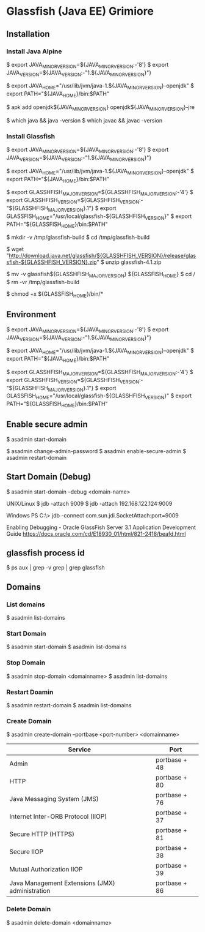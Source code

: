 * Glassfish (Java EE) Grimiore
** Installation
*** Install Java Alpine

$ export JAVA_MINOR_VERSION=${JAVA_MINOR_VERSION:-'8'}
$ export JAVA_VERSION=${JAVA_VERSION:-"1.${JAVA_MINOR_VERSION}"}

$ export JAVA_HOME="/usr/lib/jvm/java-1.${JAVA_MINOR_VERSION}-openjdk"
$ export PATH="${JAVA_HOME}/bin:$PATH"

$ apk add openjdk${JAVA_MINOR_VERSION} openjdk${JAVA_MINOR_VERSION}-jre

$ which java && java -version
$ which javac && javac -version
*** Install Glassfish

$ export JAVA_MINOR_VERSION=${JAVA_MINOR_VERSION:-'8'}
$ export JAVA_VERSION=${JAVA_VERSION:-"1.${JAVA_MINOR_VERSION}"}

$ export JAVA_HOME="/usr/lib/jvm/java-1.${JAVA_MINOR_VERSION}-openjdk"
$ export PATH="${JAVA_HOME}/bin:$PATH"

$ export GLASSHFISH_MAJOR_VERSION=${GLASSHFISH_MAJOR_VERSION:-'4'}
$ export GLASSHFISH_VERSION=${GLASSHFISH_VERSION:-"${GLASSHFISH_MAJOR_VERSION}.1"}
$ export GLASSFISH_HOME="/usr/local/glassfish-${GLASSHFISH_VERSION}"
$ export PATH="${GLASSFISH_HOME}/bin:$PATH"

$ mkdir -v /tmp/glassfish-build
$ cd /tmp/glassfish-build

$ wget "http://download.java.net/glassfish/${GLASSHFISH_VERSION}/release/glassfish-${GLASSHFISH_VERSION}.zip"
$ unzip glassfish-4.1.zip

$ mv -v glassfish${GLASSHFISH_MAJOR_VERSION} ${GLASSFISH_HOME}
$ cd /
$ rm -vr /tmp/glassfish-build

$ chmod +x ${GLASSFISH_HOME}/bin/*

** Environment

$ export JAVA_MINOR_VERSION=${JAVA_MINOR_VERSION:-'8'}
$ export JAVA_VERSION=${JAVA_VERSION:-"1.${JAVA_MINOR_VERSION}"}

$ export JAVA_HOME="/usr/lib/jvm/java-1.${JAVA_MINOR_VERSION}-openjdk"
$ export PATH="${JAVA_HOME}/bin:$PATH"

$ export GLASSHFISH_MAJOR_VERSION=${GLASSHFISH_MAJOR_VERSION:-'4'}
$ export GLASSHFISH_VERSION=${GLASSHFISH_VERSION:-"${GLASSHFISH_MAJOR_VERSION}.1"}
$ export GLASSFISH_HOME="/usr/local/glassfish-${GLASSHFISH_VERSION}"
$ export PATH="${GLASSFISH_HOME}/bin:$PATH"

** Enable secure admin

$ asadmin start-domain

$ asadmin change-admin-password
$ asadmin enable-secure-admin
$ asadmin restart-domain
** Start Domain (Debug)

$ asadmin start-domain --debug <domain-name>

UNIX/Linux
$ jdb -attach 9009
$ jdb -attach 192.168.122.124:9009

Windows
PS C:\> jdb -connect com.sun.jdi.SocketAttach:port=9009

Enabling Debugging - Oracle GlassFish Server 3.1 Application Development Guide
https://docs.oracle.com/cd/E18930_01/html/821-2418/beafd.html
** glassfish process id

$ ps aux | grep -v grep | grep glassfish
** Domains

*** List domains

$ asadmin list-domains
*** Start Domain

$ asadmin start-domain
$ asadmin list-domains

*** Stop Domain

$ asadmin stop-domain <domainname>
$ asadmin list-domains

*** Restart Doamin

$ asadmin restart-domain
$ asadmin list-domains

*** Create Domain

$ asadmin create-domain --portbase <port-number> <domainname>

|-------------------------------------------------+---------------|
| Service                                         | Port          |
|-------------------------------------------------+---------------|
| Admin                                           | portbase + 48 |
| HTTP                                            | portbase + 80 |
| Java Messaging System (JMS)                     | portbase + 76 |
| Internet Inter-ORB Protocol (IIOP)              | portbase + 37 |
| Secure HTTP (HTTPS)                             | portbase + 81 |
| Secure IIOP                                     | portbase + 38 |
| Mutual Authorization IIOP                       | portbase + 39 |
| Java Management Extensions (JMX) administration | portbase + 86 |
|-------------------------------------------------+---------------|

*** Delete Domain

$ asadmin delete-domain <domainname>
